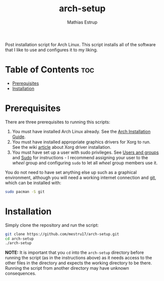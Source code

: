 #+title: arch-setup
#+author: Mathias Estrup

Post installation script for Arch Linux. This script installs all of the
software that I like to use and configures it to my liking.

* Table of Contents :toc:
- [[#prerequisites][Prerequisites]]
- [[#installation][Installation]]

* Prerequisites
There are three prerequisites to running this scripts:
1. You must have installed Arch Linux already. See the [[https://wiki.archlinux.org/title/Installation_guide][Arch Installation Guide]].
2. You must have installed appropriate graphics drivers for Xorg to run. See the wiki [[https://wiki.archlinux.org/title/Xorg#Driver_installation][article]] about Xorg driver installation.
3. You must have set up a user with sudo privileges. See [[https://wiki.archlinux.org/title/Users_and_groups][Users and groups]] and [[https://wiki.archlinux.org/title/Sudo][Sudo]] for instructions - I recommend assigning your user to the /wheel/ group and configuring =sudo= to let all /wheel/ group members use it.

You do not need to have set anything else up such as a graphical environment, although you will need a working internet connection and [[https://git-scm.com][git]], which can be installed with:

#+begin_src bash
sudo pacman -S git
#+end_src

* Installation
Simply clone the repository and run the script:

#+begin_src sh
git clone https://github.com/mestru17/arch-setup.git
cd arch-setup
./arch-setup
#+end_src

*NOTE:* It is important that you =cd= into the =arch-setup= directory
before running the script (as in the instructions above) as it needs
access to the other files in the directory and expects the working
directory to be there. Running the script from another directory may
have unknown consequences.
